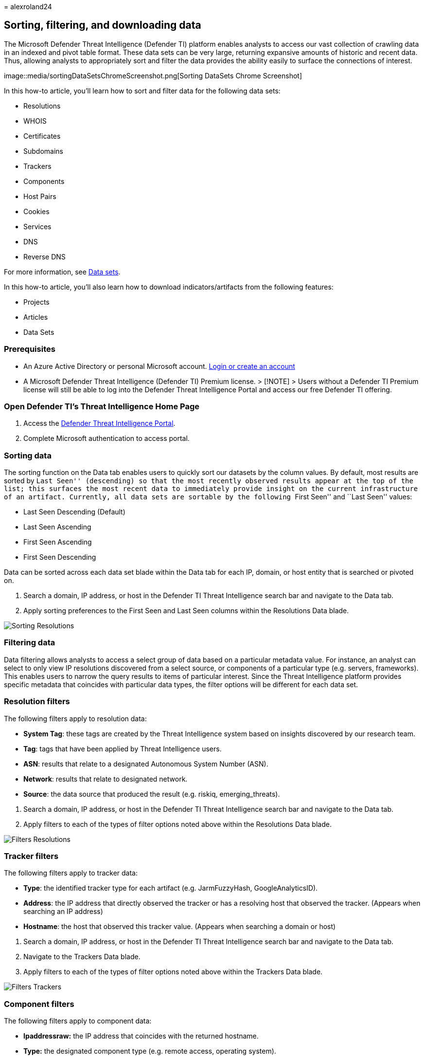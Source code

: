 = 
alexroland24

== Sorting, filtering, and downloading data

The Microsoft Defender Threat Intelligence (Defender TI) platform
enables analysts to access our vast collection of crawling data in an
indexed and pivot table format. These data sets can be very large,
returning expansive amounts of historic and recent data. Thus, allowing
analysts to appropriately sort and filter the data provides the ability
easily to surface the connections of interest.

image::media/sortingDataSetsChromeScreenshot.png[Sorting DataSets Chrome
Screenshot]

In this how-to article, you’ll learn how to sort and filter data for the
following data sets:

* Resolutions
* WHOIS
* Certificates
* Subdomains
* Trackers
* Components
* Host Pairs
* Cookies
* Services
* DNS
* Reverse DNS

For more information, see link:data-sets.md[Data sets].

In this how-to article, you’ll also learn how to download
indicators/artifacts from the following features:

* Projects
* Articles
* Data Sets

=== Prerequisites

* An Azure Active Directory or personal Microsoft account.
https://signup.microsoft.com/[Login or create an account]
* A Microsoft Defender Threat Intelligence (Defender TI) Premium
license. > [!NOTE] > Users without a Defender TI Premium license will
still be able to log into the Defender Threat Intelligence Portal and
access our free Defender TI offering.

=== Open Defender TI’s Threat Intelligence Home Page

[arabic]
. Access the https://ti.defender.microsoft.com/[Defender Threat
Intelligence Portal].
. Complete Microsoft authentication to access portal.

=== Sorting data

The sorting function on the Data tab enables users to quickly sort our
datasets by the column values. By default, most results are sorted by
``Last Seen'' (descending) so that the most recently observed results
appear at the top of the list; this surfaces the most recent data to
immediately provide insight on the current infrastructure of an
artifact. Currently, all data sets are sortable by the following ``First
Seen'' and ``Last Seen'' values:

* Last Seen Descending (Default)
* Last Seen Ascending
* First Seen Ascending
* First Seen Descending

Data can be sorted across each data set blade within the Data tab for
each IP, domain, or host entity that is searched or pivoted on.

[arabic]
. Search a domain, IP address, or host in the Defender TI Threat
Intelligence search bar and navigate to the Data tab.
. Apply sorting preferences to the First Seen and Last Seen columns
within the Resolutions Data blade.

image::media/sortingResolutions.gif[Sorting Resolutions]

=== Filtering data

Data filtering allows analysts to access a select group of data based on
a particular metadata value. For instance, an analyst can select to only
view IP resolutions discovered from a select source, or components of a
particular type (e.g. servers, frameworks). This enables users to narrow
the query results to items of particular interest. Since the Threat
Intelligence platform provides specific metadata that coincides with
particular data types, the filter options will be different for each
data set.

=== Resolution filters

The following filters apply to resolution data:

* *System Tag*: these tags are created by the Threat Intelligence system
based on insights discovered by our research team.
* *Tag*: tags that have been applied by Threat Intelligence users.
* *ASN*: results that relate to a designated Autonomous System Number
(ASN).
* *Network*: results that relate to designated network.
* *Source*: the data source that produced the result (e.g. riskiq,
emerging_threats).

[arabic]
. Search a domain, IP address, or host in the Defender TI Threat
Intelligence search bar and navigate to the Data tab.
. Apply filters to each of the types of filter options noted above
within the Resolutions Data blade.

image::media/filtersResolutions.gif[Filters Resolutions]

=== Tracker filters

The following filters apply to tracker data:

* *Type*: the identified tracker type for each artifact
(e.g. JarmFuzzyHash, GoogleAnalyticsID).
* *Address*: the IP address that directly observed the tracker or has a
resolving host that observed the tracker. (Appears when searching an IP
address)
* *Hostname*: the host that observed this tracker value. (Appears when
searching a domain or host)

[arabic]
. Search a domain, IP address, or host in the Defender TI Threat
Intelligence search bar and navigate to the Data tab.
. Navigate to the Trackers Data blade.
. Apply filters to each of the types of filter options noted above
within the Trackers Data blade.

image::media/filtersTrackers.gif[Filters Trackers]

=== Component filters

The following filters apply to component data:

* *Ipaddressraw:* the IP address that coincides with the returned
hostname.
* *Type:* the designated component type (e.g. remote access, operating
system).
* *Name:* the name of the detected component (e.g. Cobalt Strike, PHP).

[arabic]
. Search a domain, IP address, or host in the Defender TI Threat
Intelligence search bar and navigate to the Data tab.
. Navigate to the Components Data blade.
. Apply filters to each of the types of filter options noted above
within the Components Data blade.

image::media/filtersComponents.gif[Filters Components]

=== Host pair filters

The following filters apply to host pair data:

* *Direction:* the direction of the observed connection. This indicates
whether the parent redirects to the child or vice versa.
* *Parent Hostname:* the hostname of the parent artifact.
* *Cause:* the detected cause of the host parent / child relationship
(e.g. redirect, iframe.src).
* *Child Hostname:* the hostname of the child artifact.

[arabic]
. Search a domain, IP address, or host in the Defender TI Threat
Intelligence search bar and navigate to the Data tab.
. Navigate to the Host Pairs Data blade.
. Apply filters to each of the types of filter options noted above
within the Host Pairs Data blade.

image::media/filtersHostPairs.gif[Filters Host Pairs]

=== DNS & Reverse DNS filters

The following filters apply to DNS and Reverse DNS data:

* *Record Type:* the type of record detected in the DNS record (e.g. NS,
CNAME).
* *Value:* the designated value of the record
(e.g. nameserver.host.com).

[arabic]
. Search a domain, IP address, or host in the Defender TI Threat
Intelligence search bar and navigate to the Data tab.
. Navigate to the DNS and later, Reverse DNS Data blades.
. Apply filters to each of the types of filter options noted above
within the DNS and Reverse DNS Data blades.

image::media/filtersDNS.gif[Filters DNS]

=== Downloading data

In Defender TI, there are various sections that a user can download data
as a csv export. Users need to look out for the download icon to export
data as a csv.

image::media/downloadIcon.png[Download Icon]

Data can be downloaded within the following sections:

* Most Data Set blades
* Project
* Threat Intelligence Article

The following headers are exported as a result of downloading
Resolutions, DNS, and reverse DNS data:

[width="100%",cols="50%,50%",options="header",]
|===
|  | 
|*Resolve* |A record associated with the domain searched (resolving IP
Address) or domain that has resolved to an IP address when an IP address
is searched

|*Location* |Country the IP address is hosted in

|*Network* |Netblock or subnet

|*autonomousSystemNumber* |Autonomous System Number

|*firstSeen* |Date / Time when Microsoft first observed the resolution
(format: mm/dd/yyyy hh:mm)

|*lastSeen* |Date / Time when Microsoft last observed the resolution
(format: mm/dd/yyyy hh:mm)

|*Source* |Source that observed this resolution

|*Tags* |Custom or system tags associated with the artifact
|===

The following headers are exported as a result of downloading Subdomains
data:

[width="100%",cols="50%,50%",options="header",]
|===
|  | 
|*hostname* |Subdomain of the domain searched
|*tags* |Custom or system tags associated with the artifact
|===

The following headers are exported as a result of downloading Trackers
data:

[width="100%",cols="50%,50%",options="header",]
|===
|  | 
|*hostname* |Hostname that observed or is currently observing the
tracker

|*firstSeen* |Date / Time when Microsoft first observed the hostname was
using the tracker (format: mm/dd/yyyy hh:mm)

|*lastSeen* |Date / Time when Microsoft first observed the hostname was
using the tracker (format: mm/dd/yyyy hh:mm)

|*attributeType* |Type of tracker

|*attributeValue* |Tracker value

|*Tags* |Custom or system tags associated with the artifact
|===

The following headers are exported as a result of downloading Components
data:

[width="100%",cols="50%,50%",options="header",]
|===
|  | 
|*hostname* |Hostname that observed or is currently observing the
component

|*firstSeen* |Date / Time when Microsoft first observed the hostname was
using the tracker (format: mm/dd/yyyy hh:mm

|*lastSeen* |Date / Time when Microsoft last observed the hostname was
using the component (format: mm/dd/yyyy hh:mm

|*category* |Type of component

|*name* |Name of the component

|*version* |Version of the component

|*Tags* |Custom or system tags associated with the artifact
|===

The following headers are exported as a result of downloading Host Pairs
data:

[width="100%",cols="50%,50%",options="header",]
|===
|  | 
|*parentHostname* |The hostname that is reaching out to the child
hostname

|*childHostname* |The hostname that is feeding assets they host to the
parent hostname.

|*firstSeen* |Date / Time when Microsoft first observed the relationship
between the parent and child hostname (format: mm/dd/yyyy hh:mm)

|*lastSeen* |Date / Time when Microsoft last observed the relationship
between the parent and child hostname (format: mm/dd/yyyy hh:mm)

|*attributeCause* |The cause of the relationship between the parent and
child hostname

|*Tags* |Custom or system tags associated with the artifact
|===

The following headers are exported as a result of downloading Cookies
data:

[width="100%",cols="50%,50%",options="header",]
|===
|  | 
|*hostname* |Hostname that observed the Cookie name

|*firstSeen* |When the Cookie name was first observed to the hostname
originating from the Cookie Domain (format: mm/dd/yyyy hh:mm)

|*lastSeen* |Date / time when the Cookie name was last observed to the
hostname originating from the Cookie Domain (format: mm/dd/yyyy hh:mm)

|*cookieName* |Name of the cookie

|*cookieDomain* |The domain name’s server the cookie name originated
from

|*Tags* |Custom or system tags associated with the artifact
|===

The following headers are exported as a result of downloading projects
lists for my, team, and shared projects:

[width="100%",cols="50%,50%",options="header",]
|===
|  | 
|*name* |Name of project

|*artifacts (count)* |Count of artifacts within the project

|*created by (user)* |User who created the project

|*created on* |When the project was created

|*tags* |Custom or system tags associated with the artifact

|*collaborators* |Who has been added as collaborator(s) to the project.
This is only visible for projects that have been downloaded from the My
Projects and Shared Projects pages.
|===

The following headers are exported as a result of downloading project
details (artifacts) from a project:

[width="100%",cols="50%,50%",options="header",]
|===
|  | 
|*artifact* |Artifact value (e.g. IP address, domain, host, WHOIS value,
certificate SHA-1, etc.)

|*type* |Type of artifact (e.g. IP, domain, host, WHOIS Organization,
WHOIS Phone, Certificate SHA-1, etc.)

|*created* |Date / Time when the artifact was added to the project
(format: mm/dd/yyyy hh:mm)

|*creator* |Email address of user who added the artifact

|*context* |How the artifact was added to the project

|*tags* |Custom or system tags associated with the artifact

|*collaborators* |Who has been added as collaborator(s) to the project.
This is only visible for projects that have been downloaded from the My
Projects and Shared Projects pages.
|===

The following headers are exported as a result of downloading threat
intelligence public or riskiq indicators:

[width="100%",cols="50%,50%",options="header",]
|===
|  | 
|*type* |Type of indicator (e.g. ip, certificate, domain, _sha256)
|*value* |Value of the indicator (e.g. IP address, domain, hostname)
|*source* |Source of indicator (RiskIQ or OSINT)
|===

=== Next steps

For more information, see link:data-sets.md[Data sets].
